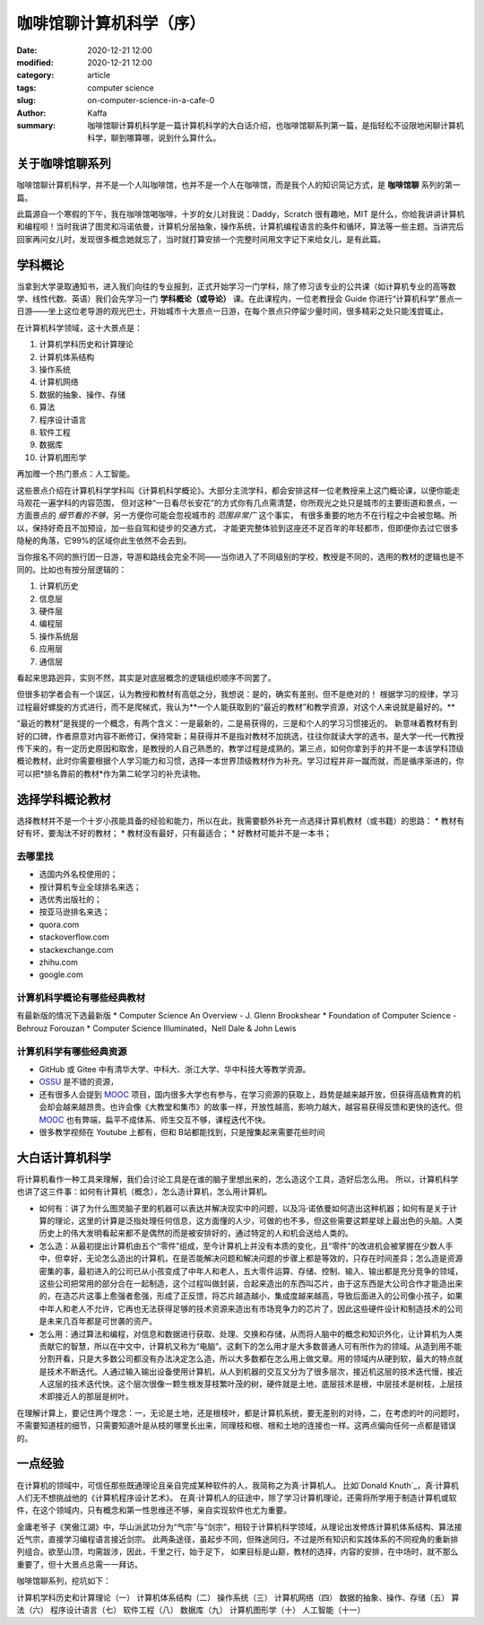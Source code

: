 咖啡馆聊计算机科学（序）
##################################################################

:date: 2020-12-21 12:00
:modified: 2020-12-21 12:00
:category: article
:tags: computer science
:slug: on-computer-science-in-a-cafe-0
:author: Kaffa
:summary: 咖啡馆聊计算机科学是一篇计算机科学的大白话介绍，也咖啡馆聊系列第一篇，是指轻松不设限地闲聊计算机科学，聊到哪算哪，说到什么算什么。


关于咖啡馆聊系列
====================

咖啡馆聊计算机科学，并不是一个人叫咖啡馆，也并不是一个人在咖啡馆，而是我个人的知识简记方式，是 **咖啡馆聊** 系列的第一篇。

此篇源自一个寒假的下午，我在咖啡馆喝咖啡，十岁的女儿对我说：Daddy，Scratch 很有趣吔，MIT 是什么，你给我讲讲计算机和编程呗！当时我讲了图灵和冯诺依曼，计算机分层抽象，操作系统，计算机编程语言的条件和循环，算法等一些主题。当讲完后回家再问女儿时，发现很多概念她就忘了，当时就打算安排一个完整时间用文字记下来给女儿，是有此篇。


学科概论
====================

当拿到大学录取通知书，进入我们向往的专业报到，正式开始学习一门学科，除了修习该专业的公共课（如计算机专业的高等数学、线性代数、英语）我们会先学习一门 **学科概论（或导论）** 课。在此课程内，一位老教授会 Guide
你进行“计算机科学”景点一日游——坐上这位老导游的观光巴士，开始城市十大景点一日游，在每个景点只停留少量时间，很多精彩之处只能浅尝辄止。

在计算机科学领域，这十大景点是：

1. 计算机学科历史和计算理论
2. 计算机体系结构
3. 操作系统
4. 计算机网络
5. 数据的抽象、操作、存储
6. 算法
7. 程序设计语言
8. 软件工程
9. 数据库
10. 计算机图形学

再加赠一个热门景点：人工智能。

这些景点介绍在计算机科学学科叫《计算机科学概论》。大部分主流学科，都会安排这样一位老教授来上这门概论课，以便你能走马观花一遍学科的内容范围，
但对这种“一日看尽长安花”的方式你有几点需清楚，你所观光之处只是城市的主要街道和景点，一方面景点的 *细节看的不够*，另一方便你可能会忽视城市的 *范围非常广* 这个事实，
有很多重要的地方不在行程之中会被忽略。所以，保持好奇且不加预设，加一些自驾和徒步的交通方式，
才能更完整体验到这座还不足百年的年轻都市，但即便你去过它很多隐秘的角落，它99%的区域你此生依然不会去到。

当你报名不同的旅行团一日游，导游和路线会完全不同——当你进入了不同级别的学校，教授是不同的，选用的教材的逻辑也是不同的。比如也有按分层逻辑的：

1. 计算机历史
2. 信息层
3. 硬件层
4. 编程层
5. 操作系统层
6. 应用层
7. 通信层

看起来思路迥异，实则不然，其实是对底层概念的逻辑组织顺序不同罢了。

但很多初学者会有一个误区，认为教授和教材有高低之分，我想说：是的，确实有差别，但不是绝对的！
根据学习的规律，学习过程最好螺旋的方式进行，而不是爬梯式，我认为**一个人能获取到的“最近的教材”和教学资源，对这个人来说就是最好的。**

“最近的教材”是我提的一个概念，有两个含义：一是最新的，二是易获得的，三是和个人的学习习惯接近的。
新意味着教材有到好的口碑，作者原意对内容不断修订，保持常新；易获得并不是指对教材不加挑选，往往你就读大学的选书，是大学一代一代教授传下来的，有一定历史原因和取舍，是教授的人自己熟悉的，教学过程是成熟的。第三点，如何你拿到手的并不是一本该学科顶级概论教材，此时你需要根据个人学习能力和习惯，选择一本世界顶级教材作为补充。学习过程并非一蹴而就，而是循序渐进的，你可以把*排名靠前的教材*作为第二轮学习的补充读物。


选择学科概论教材
====================

选择教材并不是一个十岁小孩能具备的经验和能力，所以在此，我需要额外补充一点选择计算机教材（或书籍）的思路：
* 教材有好有坏，要淘汰不好的教材；
* 教材没有最好，只有最适合；
* 好教材可能并不是一本书；

去哪里找
--------------------
* 选国内外名校使用的；
* 按计算机专业全球排名来选；
* 选优秀出版社的；
* 按亚马逊排名来选；
* quora.com
* stackoverflow.com
* stackexchange.com
* zhihu.com
* google.com

计算机科学概论有哪些经典教材
----------------------------------------
有最新版的情况下选最新版
* Computer Science An Overview - J. Glenn Brookshear
* Foundation of Computer Science - Behrouz Forouzan
* Computer Science Illuminated，Nell Dale & John Lewis


计算机科学有哪些经典资源
----------------------------------------
* GitHub 或 Gitee 中有清华大学、中科大、浙江大学、华中科技大等教学资源。
* OSSU_ 是不错的资源，
* 还有很多人会提到 MOOC_ 项目，国内很多大学也有参与，在学习资源的获取上，趋势是越来越开放，但获得高级教育的机会却会越来越昂贵。也许会像《大教堂和集市》的故事一样，开放性越高，影响力越大，越容易获得反馈和更快的迭代。但 MOOC_ 也有弊端，扁平不成体系、师生交互不够，课程迭代不快。
* 很多教学视频在 Youtube 上都有，但和 B站都能找到，只是搜集起来需要花些时间


大白话计算机科学
====================

将计算机看作一种工具来理解，我们会讨论工具是在谁的脑子里想出来的，怎么造这个工具，造好后怎么用。
所以，计算机科学也讲了这三件事：如何有计算机（概念），怎么造计算机，怎么用计算机。

* 如何有：讲了为什么图灵脑子里的机器可以表达并解决现实中的问题，以及冯·诺依曼如何造出这种机器；如何有是关于计算的理论，这里的计算是泛指处理任何信息，这方面懂的人少，可做的也不多，但这些需要这颗星球上最出色的头脑。人类历史上的伟大发明看起来都不是偶然的而是被安排好的，通过特定的人和机会送给人类的。

* 怎么造：从最初提出计算机由五个“零件”组成，至今计算机上并没有本质的变化，且“零件”的改进机会被掌握在少数人手中，但幸好，无论怎么造出的计算机，在是否能解决问题和解决问题的步骤上都是等效的，只存在时间差异；怎么造是资源密集的事，最初进入的公司已从小孩变成了中年人和老人，五大零件运算、存储、控制、输入、输出都是充分竞争的领域，这些公司把常用的部分合在一起制造，这个过程叫做封装，合起来造出的东西叫芯片，由于这东西是大公司合作才能造出来的，在造芯片这事上愈强者愈强，形成了正反馈，将芯片越造越小，集成度越来越高，导致后面进入的公司像小孩子，如果中年人和老人不允许，它再也无法获得足够的技术资源来造出有市场竞争力的芯片了，因此这些硬件设计和制造技术的公司是未来几百年都是可世袭的资产。

* 怎么用：通过算法和编程，对信息和数据进行获取、处理、交换和存储，从而将人脑中的概念和知识外化，让计算机为人类贡献它的智慧，所以在中文中，计算机又称为“电脑”。这剩下的怎么用才是大多数普通人可有所作为的领域。从造到用不能分割开看，只是大多数公司都没有办法决定怎么造，所以大多数都在怎么用上做文章。用的领域内从硬到软，最大的特点就是技术不断迭代。人通过输入输出设备使用计算机，从人到机器的交互又分为了很多层次，接近机这层的技术迭代慢，接近人这层的技术迭代快。这个层次很像一颗生根发芽枝繁叶茂的树，硬件就是土地，底层技术是根，中层技术是树枝，上层技术即接近人的那层是树叶。

在理解计算上，要记住两个理念：一，无论是土地，还是根枝叶，都是计算机系统，要无差别的对待，二，在考虑的叶的问题时，不需要知道枝的细节，只需要知道叶是从枝的哪里长出来，同理枝和根、根和土地的连接也一样。这两点偏向任何一点都是错误的。

一点经验
====================
在计算机的领域中，可信任那些既通理论且亲自完成某种软件的人，我简称之为真·计算机人。
比如`Donald Knuth`_，真·计算机人们无不想挑战他的《计算机程序设计艺术》。
在真·计算机人的征途中，除了学习计算机理论，还需将所学用于制造计算机或软件，在这个领域内，只有概念和第一性思维还不够，亲自实现软件也尤为重要。

金庸老爷子《笑傲江湖》中，华山派武功分为“气宗”与“剑宗”，相较于计算机科学领域，从理论出发修炼计算机体系结构、算法接近气宗，直接学习编程语言接近剑宗。
此两条途径，虽起步不同，但殊途同归，不过是所有知识和实践体系的不同视角的重新排列组合。欲至山顶，均需跋涉，因此，千里之行，始于足下，
如果目标是山巅，教材的选择，内容的安排，在中场时，就不那么重要了，但十大景点总需一一拜访。

咖啡馆聊系列，挖坑如下：

计算机学科历史和计算理论（一）
计算机体系结构（二）
操作系统（三）
计算机网络（四）
数据的抽象、操作、存储（五）
算法（六）
程序设计语言（七）
软件工程（八）
数据库（九）
计算机图形学（十）
人工智能（十一）



.. _MOOC: https://www.mooc.org/
.. _OSSU: https://github.com/ossu/computer-science
.. _Donald Knuth: https://en.wikipedia.org/wiki/Donald_Knuth

